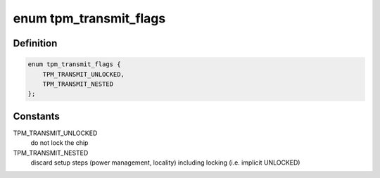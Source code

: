 .. -*- coding: utf-8; mode: rst -*-
.. src-file: drivers/char/tpm/tpm.h

.. _`tpm_transmit_flags`:

enum tpm_transmit_flags
=======================

.. c:type:: enum tpm_transmit_flags

    flags for \ :c:func:`tpm_transmit`\ 

.. _`tpm_transmit_flags.definition`:

Definition
----------

.. code-block:: c

    enum tpm_transmit_flags {
        TPM_TRANSMIT_UNLOCKED,
        TPM_TRANSMIT_NESTED
    };

.. _`tpm_transmit_flags.constants`:

Constants
---------

TPM_TRANSMIT_UNLOCKED
    do not lock the chip

TPM_TRANSMIT_NESTED
    discard setup steps (power management,
    locality) including locking (i.e. implicit
    UNLOCKED)

.. This file was automatic generated / don't edit.


